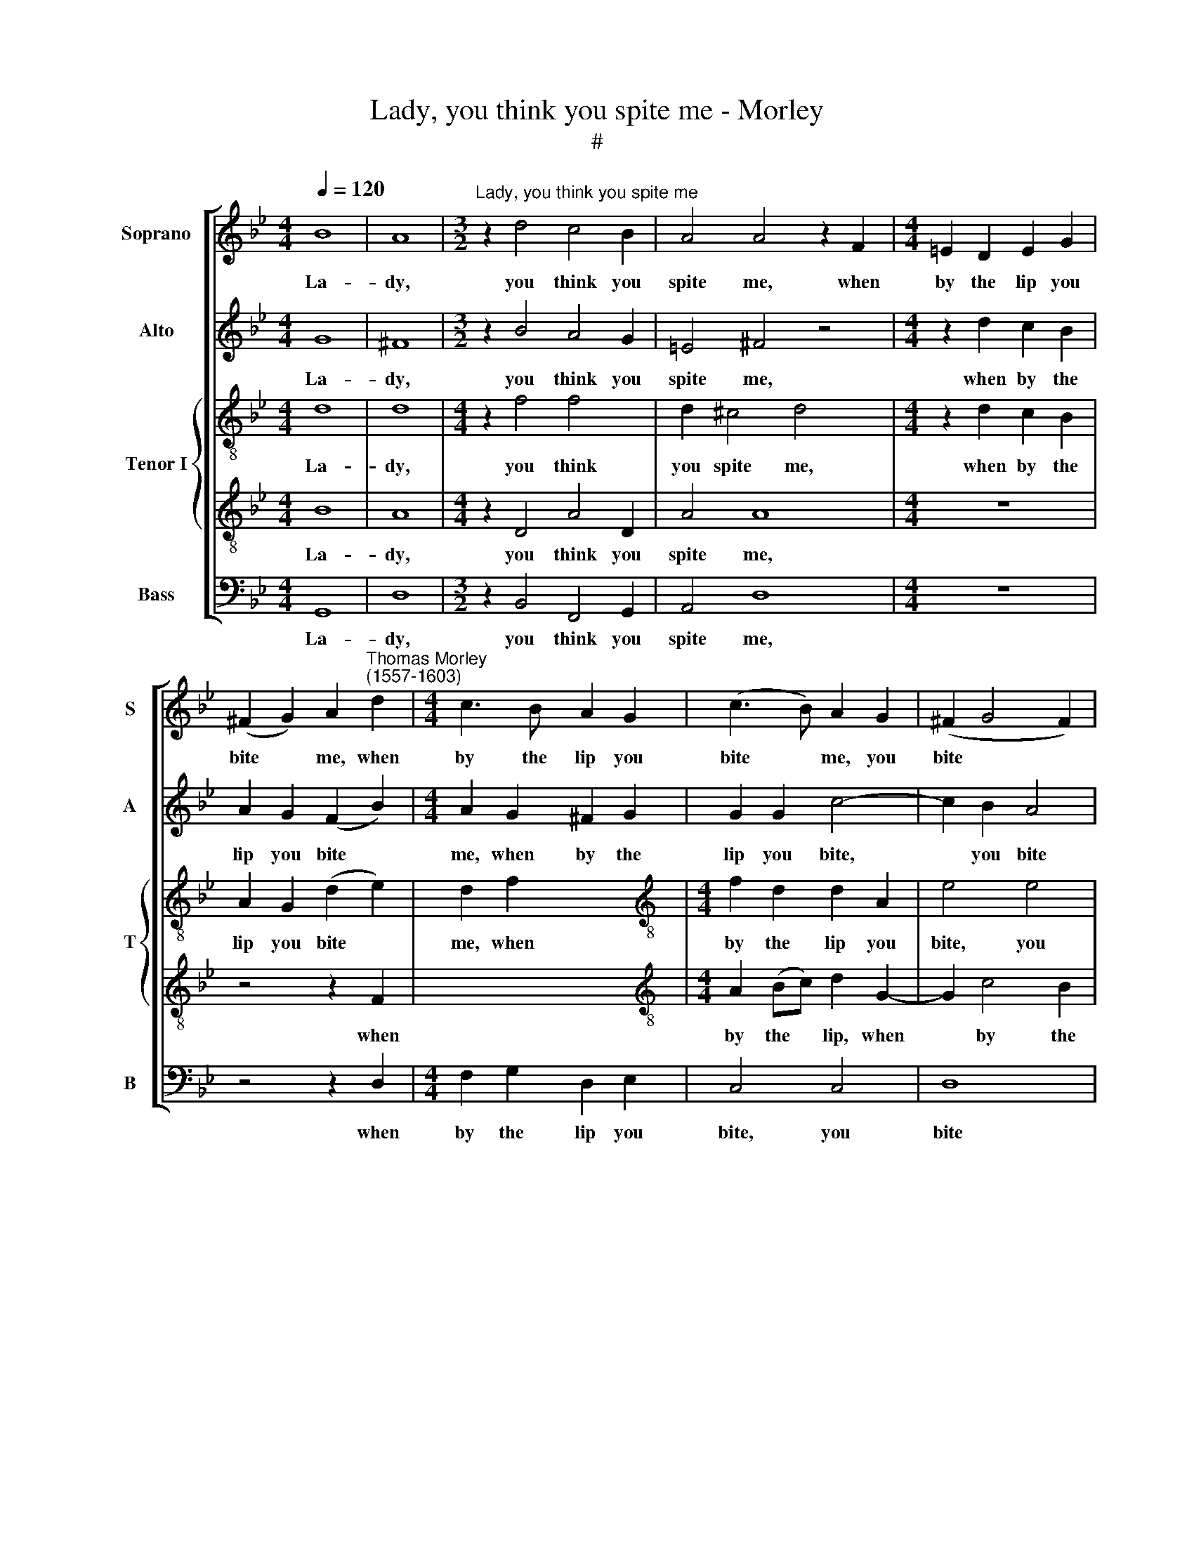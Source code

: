 X:1
T:Lady, you think you spite me - Morley
T:#
%%score [ 1 2 { 3 | 4 } 5 ]
L:1/8
Q:1/4=120
M:4/4
K:Bb
V:1 treble nm="Soprano" snm="S"
V:2 treble nm="Alto" snm="A"
V:3 treble-8 nm="Tenor I" snm="T"
V:4 treble-8 
V:5 bass nm="Bass" snm="B"
V:1
 B8 | A8 |[M:3/2]"^Lady, you think you spite me" z2 d4 c4 B2 | A4 A4 z2 F2 |[M:4/4] =E2 D2 E2 G2 | %5
w: La-|dy,|you think you|spite me, when|by the lip you|
 (^F2 G2) A2"^Thomas Morley\n(1557-1603)" d2 |[M:4/4] c3 B A2 G2 | (c3 B) A2 G2 | (^F2 G4 F2) | %9
w: bite * me, when|by the lip you|bite * me, you|bite * *|
 G8 | B8 | A8 |[M:3/2] z2 d4 c4 B2 | A4 A4 z2 F2 |[M:4/4] =E2 D2 E2 G2 x4 | (^F2 G2) A2 d2 x4 | %16
w: me.|But|if|you think it|trou- ble, then|let my pain be|dou\- * ble, then|
 c3 B A2 G2 x4 |[M:4/4] (c3 B) A2 G2 | (^F2 G4 F2) | G8 |:[M:3/2][Q:1/4=240] d4 d4 d4 | c8 c4 | %22
w: let my pain be|dou\- * ble, be|dou\- * *|ble.|I tri- ple|but you|
 B12 |[M:3/2][Q:1/4=240][Q:1/4=240][Q:1/4=240] A8 z4 |[Q:1/4=240] d4 B4 c4 | d6 c2 B4 | d4 c8 | %27
w: bliss|me,|for though you|bite, you kiss,|you kiss|
[M:4/4] B8 x4 | z4 f4 x4 | f4 e4 x4 |[M:4/4] d8 | z4 d4 | B2 B2 c4- | c4 B4 | A8 |1 =B8 :|2 =B8 |]2 %37
w: me,|and|with sour|sweet,|and|with sour sweet|* de-|light|me.|me.|
 x8 |] %38
w: |
V:2
 G8 | ^F8 |[M:3/2] z2 B4 A4 G2 | =E4 ^F4 z4 |[M:4/4] z2 d2 c2 B2 | A2 G2 (F2 B2) | %6
w: La-|dy,|you think you|spite me,|when by the|lip you bite *|
[M:4/4] A2 G2 ^F2 G2 | G2 G2 c4- | c2 B2 A4 | =B8 | G8 | ^F8 |[M:3/2] z2 B4 A4 G2 | =E4 ^F4 z4 | %14
w: me, when by the|lip you bite,|* you bite|me.|But|if|you think it|trou- ble,|
[M:4/4] z2 d2 c2 B2 x4 | A2 G2 (F2 B2) x4 | A2 G2 ^F2 G2 x4 |[M:4/4] G2 G2 c4- | c2 B2 A4 | =B8 |: %20
w: then let my|pain be dou\- *|ble, then let my|pain, my pain|* be dou-|ble.|
[M:3/2] B4 B4 B4 | A8 A4 | G12 |[M:3/2] ^F8 z4 | B4 G4 A4 | B6 A2 G4 | B8 A4 |[M:4/4] B8 x4 | %28
w: I tri- ple|but you|bliss|me,|for though you|bite, you kiss,|you kiss|me,|
 z4 d4- x4 | d4 c4- x4 |[M:4/4] c4 B4 | A4 B4 | G4 A4 | ^F2 F2 (G4- | G4 ^F4) |1 G8 :|2 G8 |]2 %37
w: and|* with|* sour|sweet, and|with sour|sweet de- light||me.|me.|
 x8 |] %38
w: |
V:3
 d8 | d8 |[M:4/4] z2 f4 f4 x2 | d2 ^c4 d4 x2 |[M:4/4] z2 d2 c2 B2 | A2 G2 (d2 e2) | d2 f2 x4 | %7
w: La-|dy,|you think|you spite me,|when by the|lip you bite *|me, when|
[M:4/4][K:treble-8] f2 d2 d2 A2 | e4 e4 | d8 | d8 | d8 | d8 x4 |[M:3/2][K:treble-8] z2 f4 f4 d2 | %14
w: by the lip you|bite, you|bite|me.|But|if|you think it|
 ^c4 d4 z2 d2 |[M:3/2] c2 B2 A2 G2 (d2 e2) | d2 f2 f2 d2 d2 A2 | x8 |[M:4/4][K:treble-8] e4 e4 | %19
w: trou- ble, then|let my pain be dou- *|ble, then let my pain, my||pain be|
 d8 |: d8 x4 |[M:3/2] f4 f4 f4 | f8 f4 | d12 |[M:3/2][K:treble-8] d8 z4 | f4 e4 e4 | f12 | %27
w: dou-|ble.|I tri- ple|but you|bliss|me,|for though you|bite,|
 f4 (f6 e2) |[M:3/2] d8 f4 | d4- d4 g4 | x8 |[M:4/4][K:treble-8] ^f4 g4 | f4 f4 | e4 e4 | d8- |1 %35
w: you kiss *|me, and|with * sour||sweet, and|with sour|sweet de-|light|
 d8 :|2 d8 |]2 d8 |] %38
w: |me.|me.|
V:4
 B8 | A8 |[M:4/4] z2 D4 A4 D2 | A4 A8 |[M:4/4] z8 | z4 z2 F2 | x8 | %7
w: La-|dy,|you think you|spite me,||when||
[M:4/4][K:treble-8] A2 (Bc) d2 G2- | G2 c4 B2 | A2 G2 A4 | G8 | B8 | A8 x4 | %13
w: by the * lip, when|* by the|lip you bite|me.|But|if|
[M:3/2][K:treble-8] z2 D4 A4 D2 | A4 A8 |[M:3/2] z8 x4 | z4 z2 F2 x4 | A2 (Bc) d2 G2- | %18
w: you think it|trou- ble,||then|let my * pain, then|
[M:4/4][K:treble-8] G2 c4 B2 | A2 G2 A4 |: G8 x4 |[M:3/2] B4 B4 B4 | c8 A4 | (B8 G4) | %24
w: * let my|pain be dou-|ble.|I tri- ple|but you|bliss *|
[M:3/2][K:treble-8] A8 z4 | B4 B4 E4 | B12 | B4 (c4 F4) |[M:3/2] F8 x4 | F8 x4 | B4 G4 | %31
w: me,|for though you|bite,|you kiss *|me,|and|with sour|
[M:4/4][K:treble-8] d8- | d4 d4 | G4 (c2 B2) | A4 G4 |1 A8 :|2 G8 |]2 G8 |] %38
w: sweet,|* and|with sour *|sweet de-|light|me.|me.|
V:5
 G,,8 | D,8 |[M:3/2] z2 B,,4 F,,4 G,,2 | A,,4 D,8 |[M:4/4] z8 | z4 z2 D,2 | %6
w: La-|dy,|you think you|spite me,||when|
[M:4/4] F,2 G,2 D,2 E,2 | C,4 C,4 | D,8 | G,,8 | G,,8 | D,8 |[M:3/2] z2 B,,4 F,,4 G,,2 | A,,4 D,8 | %14
w: by the lip you|bite, you|bite|me.|But|if|you think it|trou- ble,|
[M:4/4] z8 x4 | z4 z2 D,2 x4 | F,2 G,2 D,2 E,2 x4 |[M:4/4] C,4 C,4 | D,8 | G,,8 |: %20
w: |then|let my pain, my|pain be|dou-|ble.|
[M:3/2] B,,4 B,,4 B,,4 | F,,8 F,,4 | G,,12 |[M:3/2] D,8 z4 | B,,4 E,4 C,4 | B,,6 C,2 D,4 | %26
w: I tri- ple|but you|bliss|me,|for though you|bite, you kiss,|
 B,,4 F,8 |[M:4/4] B,,8 x4 | D,8 x4 | B,,4 C,4 x4 |[M:4/4] D,8- | D,4 D,4 | E,4 C,4 | D,8- | D,8 |1 %35
w: you kiss|me,|and|with sour|sweet|* de-|light, de-|light||
 G,,8 :|2 G,,8 |]2 x8 |] %38
w: me.|me.||

